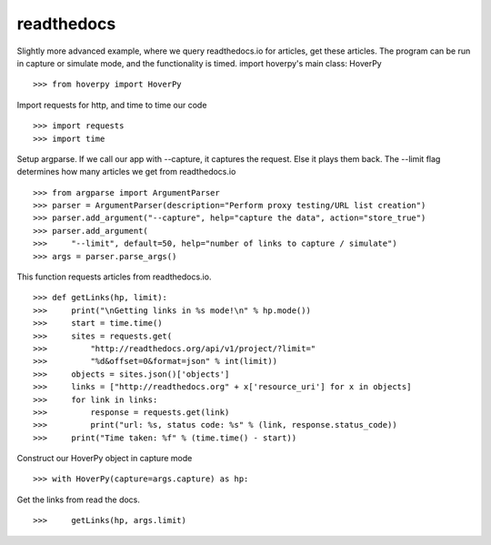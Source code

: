 .. _readthedocs

===========
readthedocs
===========

Slightly more advanced example, where we query readthedocs.io for articles, get these articles. The program can be run in capture or simulate mode, and the functionality is timed. import hoverpy's main class: HoverPy 

::

>>> from hoverpy import HoverPy


Import requests for http, and time to time our code 

::

>>> import requests
>>> import time


Setup argparse. If we call our app with --capture, it captures the request. Else it plays them back. The --limit flag determines how many articles we get from readthedocs.io 

::

>>> from argparse import ArgumentParser
>>> parser = ArgumentParser(description="Perform proxy testing/URL list creation")
>>> parser.add_argument("--capture", help="capture the data", action="store_true")
>>> parser.add_argument(
>>>     "--limit", default=50, help="number of links to capture / simulate")
>>> args = parser.parse_args()


This function requests articles from readthedocs.io. 

::

>>> def getLinks(hp, limit):
>>>     print("\nGetting links in %s mode!\n" % hp.mode())
>>>     start = time.time()
>>>     sites = requests.get(
>>>         "http://readthedocs.org/api/v1/project/?limit="
>>>         "%d&offset=0&format=json" % int(limit))
>>>     objects = sites.json()['objects']
>>>     links = ["http://readthedocs.org" + x['resource_uri'] for x in objects]
>>>     for link in links:
>>>         response = requests.get(link)
>>>         print("url: %s, status code: %s" % (link, response.status_code))
>>>     print("Time taken: %f" % (time.time() - start))


Construct our HoverPy object in capture mode 

::

>>> with HoverPy(capture=args.capture) as hp:


Get the links from read the docs. 

::

>>>     getLinks(hp, args.limit)


